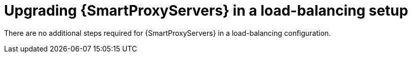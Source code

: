 [id="upgrading-smartproxyservers-in-a-load-balancing-setup_{context}"]
= Upgrading {SmartProxyServers} in a load-balancing setup

ifdef::satellite[]
To upgrade {SmartProxyServers} from {ProjectVersionPrevious} to {ProjectVersion}, complete the {UpgradingDocURL}upgrading_capsule_server[Upgrading {SmartProxyServers}] procedure in _{UpgradingDocTitle}_.
endif::[]
There are no additional steps required for {SmartProxyServers} in a load-balancing configuration.
